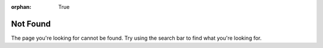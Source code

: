 :orphan: True

Not Found
#########

The page you're looking for cannot be found. Try using the search bar to find
what you're looking for.
